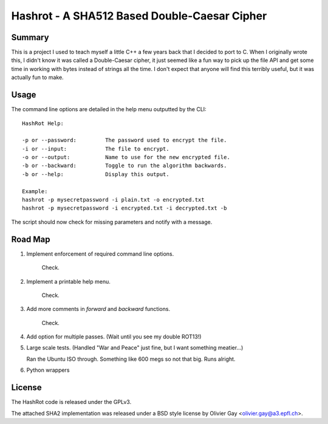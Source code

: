 ==============================================
Hashrot - A SHA512 Based Double-Caesar Cipher
==============================================

Summary
=======

This is a project I used to teach myself a little C++ a few years back that I
decided to port to C. When I originally wrote this, I didn't know it was 
called a Double-Caesar cipher, it just seemed like a fun way to pick up
the file API and get some time in working with bytes instead of strings all
the time. I don't expect that anyone will find this terribly useful, but it
was actually fun to make.

Usage
=====

The command line options are detailed in the help menu outputted by the CLI::

    HashRot Help:
    
    -p or --password:         The password used to encrypt the file.
    -i or --input:            The file to encrypt.
    -o or --output:           Name to use for the new encrypted file.
    -b or --backward:         Toggle to run the algorithm backwards.
    -b or --help:             Display this output.

    Example:
    hashrot -p mysecretpassword -i plain.txt -o encrypted.txt
    hashrot -p mysecretpassword -i encrypted.txt -i decrypted.txt -b

The script should now check for missing parameters and notify with a message.

Road Map
=======

1. Implement enforcement of required command line options.
    
    Check.

2. Implement a printable help menu.

    Check.

3. Add more comments in `forward` and `backward` functions.

    Check.

4. Add option for multiple passes. (Wait until you see my double ROT13!)

5. Large scale tests. (Handled "War and Peace" just fine, but I want something
   meatier...)

   Ran the Ubuntu ISO through. Something like 600 megs so not that big. Runs
   alright.

6. Python wrappers

License
=======

The HashRot code is released under the GPLv3. 

The attached SHA2 implementation was released under a BSD style license by
Olivier Gay <olivier.gay@a3.epfl.ch>.
